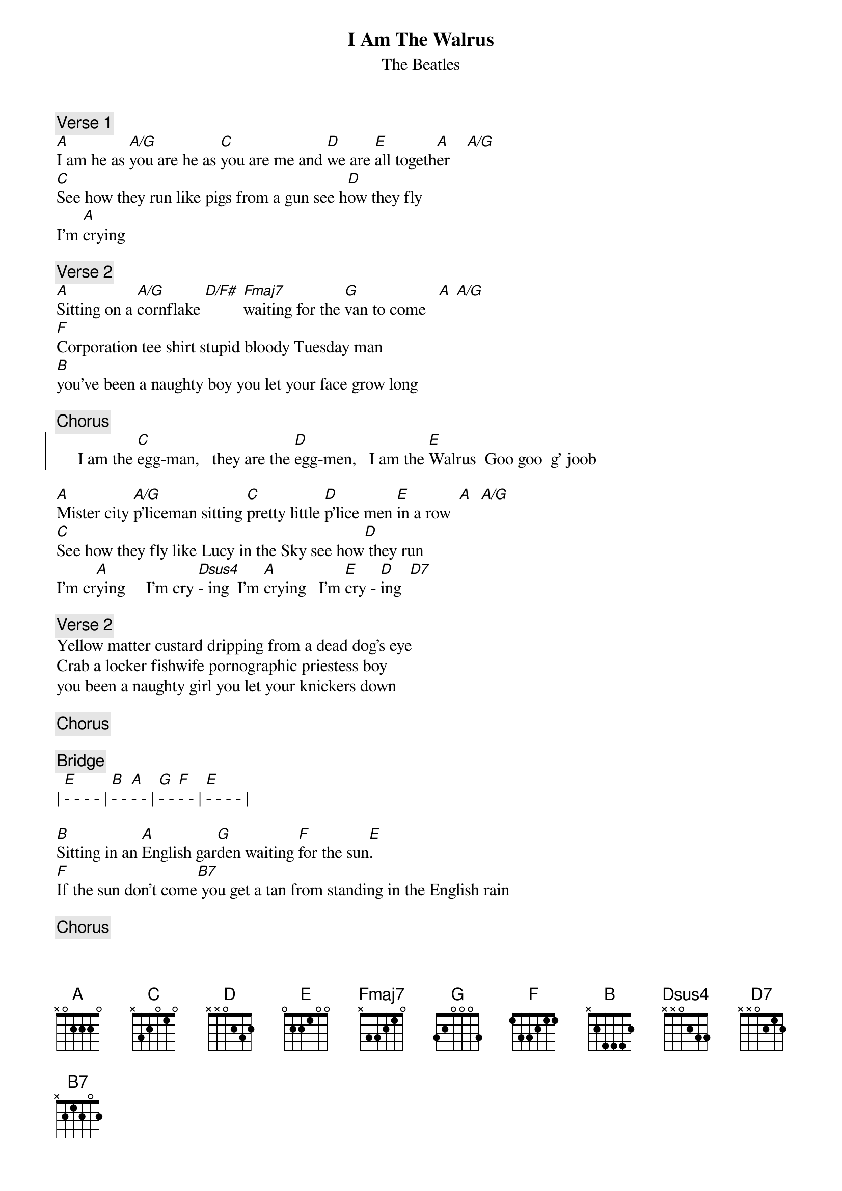 {key: A}
{t:I Am The Walrus}
{st:The Beatles}

{c:Verse 1}
[A]I am he as [A/G]you are he as [C]you are me and [D]we are [E]all togeth[A]er    [A/G]
[C]See how they run like pigs from a gun see h[D]ow they fly
I'm [A]crying

{c:Verse 2}
[A]Sitting on a [A/G]cornflake [D/F#] [Fmaj7]waiting for the [G]van to come   [A] [A/G]
[F]Corporation tee shirt stupid bloody Tuesday man
[B]you've been a naughty boy you let your face grow long

{c:Chorus}
{soc}
     I am the [C]egg-man,   they are the [D]egg-men,   I am the [E]Walrus  Goo goo  g' joob
{eoc}

[A]Mister city [A/G]p'liceman sitting [C]pretty little [D]p'lice men [E]in a row  [A]  [A/G]
[C]See how they fly like Lucy in the Sky see how[D] they run
I'm cr[A]ying     I'm cry [Dsus4]- ing  I'm [A]crying   I'm [E]cry - [D]ing  [D7]

{c:Verse 2}
Yellow matter custard dripping from a dead dog's eye
Crab a locker fishwife pornographic priestess boy
you been a naughty girl you let your knickers down

{c:Chorus}

{c:Bridge}
| [E]- - - - | [B]- - [A]- - | [G]- - [F]- - | [E]- - - - |

[B]Sitting in an [A]English gar[G]den waiting [F]for the sun[E].       
[F]If the sun don't come[B7] you get a tan from standing in the English rain 

{c:Chorus}

{c:Verse 1}
Expert texpert choking smokers don't you think the joker laughs at you?
See how they smile like pigs in a sty, see how they snied
I'm crying

{c:Verse 2}
Semolina pilchards climbing up the Eiffel Tower
Element'ry penguin singing Hare Krishna. Man
you should have seen them kicking Edgar Allan Poe

{c:Chorus}
